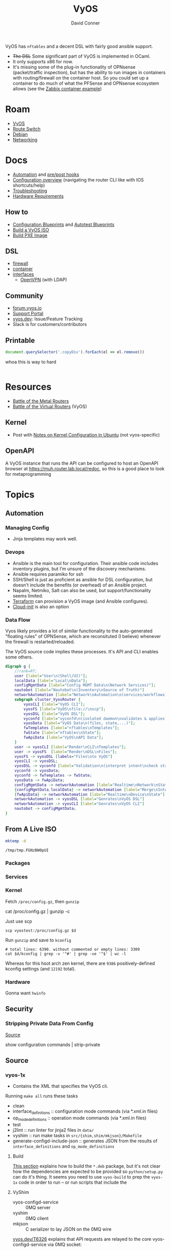 :PROPERTIES:
:ID:       5aa36ac8-32b3-421f-afb1-5b6292b06915
:END:
#+title: VyOS
#+AUTHOR:    David Conner
#+EMAIL:     noreply@te.xel.io
#+DESCRIPTION: notes

VyOS has =nftables= and a decent DSL with fairly good ansible support.

+ +The DSL+ Some significant part of VyOS is implemented in OCaml.
+ It only supports x86 for now.
+ It's missing some of the plug-in functionality of OPNsense (packet/traffic
  inspection), but has the ability to run images in containers with
  routing/firewall on the container host. So you could set up a container to do
  much of what the PFSense and OPNsense ecosystem allows (see the [[https://docs.vyos.io/en/stable/configuration/container/index.html#example-configuration][Zabbix
  container example]])

* Roam
+ [[id:5aa36ac8-32b3-421f-afb1-5b6292b06915][VyOS]]
+ [[id:e967c669-79e5-4a1a-828e-3b1dfbec1d19][Route Switch]]
+ [[id:23716a1b-7937-4cd1-923d-9adae1286601][Debian]]
+ [[id:ea11e6b1-6fb8-40e7-a40c-89e42697c9c4][Networking]]

* Docs

+ [[https://docs.vyos.io/en/stable/automation/index.html][Automation]] and [[https://docs.vyos.io/en/stable/automation/command-scripting.html#executing-pre-hooks-post-hooks-scripts][pre/post hooks]]
+ [[https://docs.vyos.io/en/stable/cli.html#configuration-overview][Configuration overview]] (navigating the router CLI like with IOS
  shortcuts/help)
+ [[https://docs.vyos.io/en/stable/troubleshooting/index.html][Troubleshooting]]
+ [[https://support.vyos.io/support/solutions/articles/103000096255-what-are-the-hardware-requirements-][Hardware Requirements]]

** How to
+ [[https://docs.vyos.io/en/stable/configexamples/index.html][Configuration Blueprints]] and [[https://docs.vyos.io/en/stable/configexamples/index.html#configuration-blueprints-autotest][Autotest Blueprints]]
+ [[https://docs.vyos.io/en/sagitta/contributing/build-vyos.html#][Build a VyOS ISO]]
+ [[https://docs.vyos.io/en/latest/installation/install.html#pxe-boot][Build PXE Image]]

** DSL

+ [[https://docs.vyos.io/en/stable/configuration/firewall/index.html][firewall]]
+ [[https://docs.vyos.io/en/stable/configuration/container/index.html][container]]
+ [[https://docs.vyos.io/en/stable/configuration/interfaces/index.html][interfaces]]
  + [[https://docs.vyos.io/en/stable/configuration/interfaces/openvpn.html][OpenVPN]] (with LDAP)

** Community
+ [[https://forum.vyos.io/][forum.vyos.io]]
+ [[https://support.vyos.io/support/home][Support Portal]]
+ [[https://vyos.dev/][vyos.dev]]: Issue/Feature Tracking
+ Slack is for customers/contributors

** Printable

#+begin_src javascript
document.querySelector('.copyDiv').forEach(el => el.remove())
#+end_src

whoa this is way to hard

#+begin_src css

#+end_src

* Resources
+ [[https://blog.kroy.io/2019/11/21/battle-of-the-bare-metal-routers/][Battle of the Metal Routers]]
+ [[https://blog.kroy.io/2019/08/23/battle-of-the-virtual-routers/][Battle of the Virtual Routers]] (VyOS)

** Kernel

+ Post with [[https://discourse.ubuntu.com/t/kernel-configuration-in-ubuntu/35857][Notes on Kernel Configuration in Ubuntu]] (not vyos-specific)

** OpenAPI

A VyOS instance that runs the API can be configured to host an OpenAPI browser
at https://muh.router.lab.local/redoc, so this is a good place to look for
metaprogramming

* Topics



** Automation

*** Managing Config

+ Jinja templates may work well.


*** Devops
+ Ansible is the main tool for configuration. Their ansible code includes
  inventory plugins, but I'm unsure of the discovery mechanisms.
+ Ansible requires paramiko for ssh
+ SSH/Shell is just as proficient as ansible for DSL configuration, but doesn't
  include the benefits (or overhead) of an Ansible project.
+ Napalm, Netmiko, Salt can also be used, but support/functionality seems
  limited.
+ [[https://docs.vyos.io/en/stable/automation/terraform/index.html][Terraform]] can provision a VyOS image (and Ansible configures).
+ [[https://docs.vyos.io/en/stable/automation/cloud-init.html][Cloud-init]] is also an option

*** Data Flow

Vyos likely provides a lot of similar functionality to the auto-generated
"floating rules" of OPNSense, which are reconsituted (I believe) whenever the
firewall is restarted/reloaded.

The VyOS source code implies these processes. It's API and CLI enables some
others.

#+begin_src dot :file img/vyos/fw-workflow.svg
digraph g {
    //rank=RT;
    user [label="User\n(Shell/UI)"];
    localData [label="Local\nData"];
    configMgmtData [label="Config MGMT Data\n(Network Services)"];
    nautobot [label="Nautobot\n(Inventory\nSource of Truth)"]
    networkAutomation [label="Network\nAutomation\n(services/workflows)"]
    subgraph cluster_VyosRouter {
        vyosCLI [label="VyOS CLI"];
        vyosFS [label="VyOS\nfile://\nscp"];
        vyosDSL [label="VyOS DSL"];
        vyconfd [label="vyconfd\n(isolated daemon\nvalidates & applies)"];
        vyosData [label="VyOS Data\n(files, state,...)"];
        fwTemplates [label="nftables\nTemplates"];
        fwState [label="nftables\nState"];
        fwApiData [label="VyOS\nAPI Data"];
    }
    user -> vyosCLI [label="Render\nCLI\nTemplates"];
    user -> vyosFS  [label="Render\nDSL\nFiles"];
    vyosFS -> vyosDSL [labels="Files\nto VyOS"]
    vyosCLI -> vyosDSL;
    vyosDSL -> vyconfd [label="Validation\n(interpret intent\ncheck state)"];
    vyconfd -> vyosData;
    vyconfd -> fwTemplates -> fwState;
    vyosData -> fwApiData;
    configMgmtData -> networkAutomation [label="Realtime\nNetwork\nState"]
    {configMgmtData,localData} -> networkAutomation [label="Merge\nInto\nParams"]
    {fwApiData} -> networkAutomation [label="Realtime\nDevice\nState"]
    networkAutomation -> vyosDSL [label="Genrates\nVyOS DSL"]
    networkAutomation -> vyosCLI [label="Genrates\nVyOS CLI"]
    nautobot -> configMgmtData;
}
#+end_src

#+RESULTS:
[[file:img/vyos/fw-workflow.svg]]


** From A Live ISO

#+name: tmpdir
#+begin_src sh :cache yes
mktemp -d
#+end_src

#+RESULTS[d11bbe9264aafab22d88733f2c0f56e64bc0e8a9]: tmpdir
: /tmp/tmp.FGNzBW0pUI

*** Packages

*** Services


*** Kernel


Fetch =/proc/config.gz=, then =gunzip=

#+begin_example shell
# this works, but tramp completion is problematic -- emacs close to locking :(
# +begin_src shell :dir /ssh:vyostest:/home/vyos :results output file :file img/vyos.kconfig
cat /proc/config.gz | gunzip -c
#+end_example

Just use scp

#+begin_src shell :var d=tmpdir
scp vyostest:/proc/config.gz $d
#+end_src

Run =gunzip= and save to =kconfig=

#+begin_src shell :var d=tmpdir
# total lines: 6390. without commented or empty lines: 3309
cat $d/kconfig | grep -v '^#' | grep -ve '^$' | wc -l
#+end_src

#+RESULTS:
: 3309

Whereas for this hsot arch zen kernel, there are =9386= positively-defined kconfig
settings (and =12192= total).

*** Hardware

Gonna want =hwinfo=
** Security

*** Stripping Private Data From Config

[[https://forum.vyos.io/t/ip-tv-with-igmp-issues/11604/3][Source]]

#+begin_example shell
show configuration commands | strip-private
#+end_example
** Source
*** vyos-1x

+ Contains the XML that specifies the VyOS cli.

Running =make all= runs these tasks

+ clean
+ interface_definitions :: configuration mode commands (via *.xml.in files)
+ op_mode_definitions :: operation mode commands (via *.xml.in files)
+ test
+ j2lint :: run linter for jinja2 files in =data/=
+ vyshim :: run make tasks in =src/{shim,shim/mkjson}/Makefile=
+ generate-configd-include-json :: generates JSON from the results of
  =interface_definitions= and =op_mode_definitions=

**** Build

[[https://docs.vyos.io/en/latest/contributing/build-vyos.html#build-packages][This section]] explains how to build the =*.deb= package, but it's not clear how the
dependencies are expected to be provided so =python/setup.py= can do it's thing.
It seems you need to use =vyos-build= to prep the =vyos-1x= code in order to run -- or
run scripts that include the

**** VyShim

+ vyos-configd-service :: 0MQ server
+ vyshim :: 0MQ client
+ mkjson :: C serializer to lay JSON on the 0MQ wire

[[https://vyos.dev/T6326][vyos.dev/T6326]] explains that API requests are relayed to the core
vyos-configd-service via 0MQ socket:

#+begin_quote
1. API(configure)
2. vyos-http-api-server(.py)
3. configsession.py
4. /opt/vyatta/sbin/my_commit(symlinked to: my_cli_bin)
5. sudo is called here, but I am too code blind when it comes to C to figure out where/how it is called
6. vyshim (ZMQ client)
7. vyos-configd-service (ZMQ server)
8. <py service file>
#+end_quote

See [[https://github.com/vyos/vyos-1x/blob/bc6e337a13f3021ad39eb064e2452df7df77232f/data/vyos-configd-env-set#L1][./data/vyos-configd-env-set]]

**** XML Spec

Transclusion for XML specs in [[https://github.com/vyos/vyos-1x/blob/4d3e976271e30d70c8b2660d869a220de98d8c59/op-mode-definitions/][./op-mode-definitions]] and
[[https://github.com/vyos/vyos-1x/blob/4d3e976271e30d70c8b2660d869a220de98d8c59/interface-definitions][./interface-definitions]] is performed by [[https://github.com/vyos/vyos-1x/blob/4d3e976271e30d70c8b2660d869a220de98d8c59/scripts/transclude-template#L54][./scripts/transclude-template]]

Running =make op_mode_definitions= and =make interface_definitions= will generate
XML in the respective subdirs of =./build=. This can be queried with =xq= et alias.

The vyos =*.xml.in= files [[https://docs.vyos.io/en/latest/contributing/development.html#gnu-preprocessor][use the GNU Preprocessor]], merged in [[https://vyos.dev/T1843][T1843]]. The [[https://docs.vyos.io/en/latest/contributing/development.html#c-backend-code][CLI
parser is C++]] and found in [[https://github.com/vyos/vyatta-cfg][vyos/vyatta-cfg]]

***** Op Mode Definitions

+ [ ] in emacs, this results in a find/exec task that doesn't complete

***** Interface Definitions

+ [ ] building these requires having a compatible =libvyosconfig.so=

***** XML Schema

After building ISO, XML =RelaxNG= schemas are in
=./build/vyos-1x/schema/*.{rnc,rng}=

**** GraphQL API

The API is implemented in python using Ariadne in the vyos-1x repo.

The last task when =make all= generates the JSON versions of the same XML

The file [[https://github.com/vyos/vyos-1x/blob/4d3e976271e30d70c8b2660d869a220de98d8c59/src/services/api/graphql/README.graphql#L3][src/services/api/graphql/README.graphql]] contains example queries

+ [[https://github.com/vyos/vyos-1x/blob/4d3e976271e30d70c8b2660d869a220de98d8c59/src/services/api/graphql/graphql/schema/schema.graphql#L17][src/services/api/graphql/graphql/schema/schema.graphql]]
+ [[https://github.com/vyos/vyos-1x/blob/4d3e976271e30d70c8b2660d869a220de98d8c59/src/services/api/graphql/graphql/schema/auth_token.graphql#L1][src/services/api/graphql/graphql/schema/auth_token.graphql]]
+ [[https://github.com/vyos/vyos-1x/blob/4d3e976271e30d70c8b2660d869a220de98d8c59/src/services/api/graphql/graphql/client_op/auth_token.graphql#L3][src/services/api/graphql/graphql/client_op/auth_token.graphql]]

Python generates schemata (in this order, in generate_schema.py)

+ [[https://github.com/vyos/vyos-1x/blob/4d3e976271e30d70c8b2660d869a220de98d8c59/src/services/api/graphql/generate/schema_from_op_mode.py#L154][src/services/api/graphql/generate/schema_from_op_mode.py]]
+ [[https://github.com/vyos/vyos-1x/blob/4d3e976271e30d70c8b2660d869a220de98d8c59/src/services/api/graphql/generate/schema_from_config_session.py#L154][src/services/api/graphql/generate/schema_from_config_session.py]]
+ [[https://github.com/vyos/vyos-1x/blob/4d3e976271e30d70c8b2660d869a220de98d8c59/src/services/api/graphql/generate/schema_from_composite.py#L154][src/services/api/graphql/generate/schema_from_composite.py]]

These files use these config values

#+begin_example python
from vyos.defaults import directories

# ...

OP_MODE_PATH = directories['op_mode'] #
SCHEMA_PATH = directories['api_schema']
CLIENT_OP_PATH = directories['api_client_op']
DATA_DIR = directories['data']
#+end_example


**** Config Parser

Config language seems loosely modeled on =*.nft= files from nftables

+ Config is loaded here [[https://github.com/vyos/vyos-1x/blob/bc6e337a13f3021ad39eb064e2452df7df77232f/python/vyos/configtree.py#L187-L210][./python/vyos/configtree.py]] at line 187, after the FFI
  functions for =cdll= bindings are bound to the =ConfigTree= object.
  - it can be instantiated from a =config_string= ... or an =internal= or an =address=
+ [[https://github.com/vyos/vyos-1x/blob/bc6e337a13f3021ad39eb064e2452df7df77232f/python/vyos/config.py#L17][./python/vyos/config.py]]
  - The python files in =./src/= handle parsing modified config, validation and
    reconfiguration (see [[https://docs.vyos.io/en/latest/contributing/development.html#configuration-script-structure-and-behaviour][Configuration Script Structure/Behavior]]) ... but these
    are scripts invoked at runtime that depend on the library in =./python=
  - They are executed in [[https://docs.vyos.io/en/latest/contributing/development.html#other-considerations-vyos-configd][the vyos-configd context]]
+ [[https://github.com/vyos/vyos-1x/blob/bc6e337a13f3021ad39eb064e2452df7df77232f/python/vyos/migrate.py#L40][./python/vyos/migrate.py]] is a good starting point for scripting
  - [[https://github.com/vyos/vyos-1x/blob/bc6e337a13f3021ad39eb064e2452df7df77232f/python/vyos/component_version.py#L152-L159][./python/vyos/component_version.py]] reads the config file here (and splits it
    into parts)
+ [[https://github.com/vyos/vyos-1x/blob/bc6e337a13f3021ad39eb064e2452df7df77232f/python/vyos/compose_config.py#L34][./python/vyos/compose_config.py]] will =apply_func= (Callable) or =apply_file= (with
  =func_file= and =func_name=) and dump the updated =config_tree= to a string.

Anyways ... using the =ConfigTree= directly in scripts should allow merging fairly
minimal configuration snippets in order to produce larger trees, which are
rendered to a final configuration object.

You'll need to run the vyos python code within a container that's built vyos
(set a tag to the build result, but ensuring critical files are present)

***** Merge from Jinja -> config strings -> config trees

e.g. with templates for the the config

#+begin_example conf
interfaces {
  ethernet en0 {
    address {% en0.address %}
    description "WAN Interface"
    offload {% en0.offload | join(' ') %}
  }
}
#+end_example

And a system

#+begin_example conf
system {
  host-name vyos
  time-zone America/New_York
  name-server 10.123.0.1
}
#+end_example

+ This approach isn't much better than =set= commands via ssh.
+ Still suffers from managing/transforming config
+ Can't sequence configuration transformations (to validate and attempt to
  =commit= config, rolling back transactions if subsequent =commit= is invalid or
  problematic after commit) ... i.e. it's all-or-nothing

**** Data

***** Protobufs

+ Need to build straight outta the vyos-1x directory

#+begin_example gitignore
# autogenerated vyos-commitd protobuf files
python/vyos/proto/*pb2.py
python/vyos/proto/*.desc
python/vyos/proto/vyconf_proto.py
#+end_example

** ISO Build

It's a =debian-live= build

+ [[https://debian-live-config.readthedocs.io/][Debian Live Config Docs]]
  - [[https://github.com/nodiscc/debian-live-config/blob/master/doc/md/custom.md][./doc/md/custom.md]]
+ [[https://packages.debian.org/bookworm/live-build][Live Build System Components]]

Other build projects (apparently the support isn't great)

+ [[https://github.com/grahamhayes/vyos-build/][grahamhayes/vyos-build]] (containers, but old)
+ [[https://github.com/mcbridematt/vyos-arm64-builder][mcbridematt/vyos-arm64-builder]] (without containers)
+ [[https://www.google.com/url?sa=t&source=web&rct=j&opi=89978449&url=https://www.youtube.com/watch%3Fv%3DpbCQ5DXwUhI&ved=2ahUKEwimnNHcgaKNAxVzEFkFHTrZMG4QtwJ6BAgUEAI&usg=AOvVaw0mxO4FE6gLKe1cgbZzdZJc][Video: successfully installed VyOS on custom ARM64]]

*** Directories

According to [[https://github.com/vyos/vyos-build?tab=readme-ov-file][vyos/vyos-build]], the directories used:

#+begin_quote
+ build :: Used for temporary files used for the build and for build artifacts
+ data :: Data required for building the ISO (e.g. boot splash/configs)
+ packages :: This directory can hold arbitrary *.deb packages which will be
  embeded into the resulting ISO. Among other things those packages will be:
  Linux Kernel, FRR, Netfiler...
+ scripts :: Scripts that are used for the build process
+ tools :: Scripts that are used for maintainer's tasks automation and other
  purposes, but not during ISO build process
#+end_quote

*** Customization

The [[https://github.com/vyos/vyos-build/blob/247e810339294218876922d6cc015c8bbc746c39/scripts/image-build/build-vyos-image#L201-L223][options passed to build-vyos-image]] can also be customized in
=./data/build-flavors/*.toml=, where the most complete defaults are seen in
[[https://github.com/vyos/vyos-build/blob/247e810339294218876922d6cc015c8bbc746c39/data/defaults.toml#L1][./data/defaults.toml]]

**** Add Packages

When added to the =build-flavor=, these should append.

#+begin_src toml
packages = [
  "lvm2",
  "hwinfo",
  "yubico-piv-tool",
  "opensc-pkcs11",
  "opensc",
  "age"
]
#+end_src
**** Smoketests

See [[https://docs.vyos.io/en/latest/contributing/testing.html#smoketests][Testing]] for info on enabling smoketests during ISO build

*** Permanent Installation

Running =install image= eventually spawns =sudo
${vyos_op_scripts_dir}/image_installer.py --action install=

+ This is built into the ISO at ./build/vyos-1x/src/op_mode/image_installer.py
+ And sourced from the vyos-1x repo at [[https://github.com/vyos/vyos-1x/blob/572400156976a5fc36e1dbe2fcdaf12d61510e13/src/op_mode/image_installer.py#L4][src/op_mode/image_installer.py]]
+ It basically transfers the ISO contents onto the Root and EFI partitions. See
  [[https://github.com/vyos/vyos-1x/blob/572400156976a5fc36e1dbe2fcdaf12d61510e13/src/op_mode/image_installer.py#L791-L963][image_install]]
+ For the bootloader, it relies on [[https://github.com/vyos/vyos-1x/blob/572400156976a5fc36e1dbe2fcdaf12d61510e13/python/vyos/system/grub.py][grub]] and [[https://github.com/vyos/vyos-1x/blob/572400156976a5fc36e1dbe2fcdaf12d61510e13/python/vyos/system/grub_util.py][grub_util]] from =import vyos.system=
  - grub_util :: handles ={set,update}_console_speed= and
    ={set,update}_kernel_cmdline_options=
  - grub ::

*** Other Artifacts
**** Interesting files

+ ./build/vyos-1x/schema/*.{rnc,rng} :: RelaxNG XML schemas for interface &
  op-mode commands
+ ./build/config/hooks/{live,normal} ::


**** Structure of =build=

The files at =data/live-build-config/hooks/live= run when the ISO is mounted, so
=data/live-build-config/hooks/live/00-manifest.binary= writes to
=./live/packages.txt=, found at =/usr/lib/live/mount/medium/live/packages.txt=

***** Directories

Without vyos-1x, cache or chroot directories, the file structure is compact

#+begin_src shell :results output verbatim :dir /data/ecto/vyos/vyos/vyos-build
tree -dI vyos-1x -I cache -I chroot build
#+end_src

#+RESULTS:
#+begin_example
build
├── auto
├── binary
│   ├── boot
│   │   └── grub
│   │       ├── live-theme
│   │       └── x86_64-efi
│   ├── EFI
│   │   └── boot
│   ├── isolinux
│   └── live
├── config
│   ├── apt
│   ├── archives
│   ├── bootloaders
│   │   └── grub-pc
│   │       └── live-theme
│   ├── debian-installer
│   ├── hooks
│   │   ├── live
│   │   └── normal
│   ├── includes
│   ├── includes.binary
│   │   └── isolinux
│   ├── includes.bootstrap
│   ├── includes.chroot
│   │   ├── etc
│   │   │   ├── initramfs-tools
│   │   │   │   └── hooks
│   │   │   ├── modprobe.d
│   │   │   ├── modules-load.d
│   │   │   ├── sudoers.d
│   │   │   └── systemd
│   │   │       └── system
│   │   │           └── getty@tty1.service.d
│   │   ├── opt
│   │   │   └── vyatta
│   │   │       └── etc
│   │   │           ├── grub
│   │   │           └── install-image
│   │   ├── usr
│   │   │   └── share
│   │   │       └── vyos
│   │   │           └── keys
│   │   └── var
│   │       └── lib
│   │           └── shim-signed
│   │               └── mok
│   ├── includes.chroot_after_packages
│   ├── includes.chroot_before_packages
│   ├── includes.installer
│   ├── includes.source
│   ├── package-lists
│   ├── packages
│   ├── packages.binary
│   ├── packages.chroot
│   ├── preseed
│   └── rootfs
└── local
    └── bin

60 directories
#+end_example

** Config

*** Default Profiles

There are several profiles to build, each with a =config.boot.default=, though
some of the profiles below are CI/CD (not in the =vyos-build= project)

#+begin_src shell :results output verbatim
locate '/data/ecto/vyos*vyos*config*default' \
    | sed -e 's/\/data\/ecto\/vyos\/vyos\///g'  \
    | tree --fromfile .
#+end_src

#+RESULTS:
#+begin_example
.
├── gh-action-test-vyos-1x
│   ├── data
│   │   └── config.boot.default
│   └── tests
│       └── data
│           └── config.boot.default
├── vyos
│   └── configs
│       └── etc
│           └── vyos
│               └── config.boot.default
├── vyos-1x
│   ├── data
│   │   └── config.boot.default
│   └── tests
│       └── data
│           └── config.boot.default
├── vyos-build
│   ├── build
│   │   └── vyos-1x
│   │       ├── data
│   │       │   └── config.boot.default
│   │       └── tests
│   │           └── data
│   │               └── config.boot.default
│   └── tools
│       ├── cloud-init
│       │   └── AWS
│       │       └── config.boot.default
│       └── container
│           └── config.boot.default
└── vyos-workflow-test-temp
    ├── data
    │   └── config.boot.default
    └── tests
        └── data
            └── config.boot.default

27 directories, 11 files
#+end_example

*** Snippets

Lots of snippets tests (mostly jinja templates), though some of these are
standard =.conf= files. The jinja is a bit hard to parse.

#+begin_src sh
find ./vyos/vyos-workflow-test-temp/ -name '*.conf*' -type f
#+end_src

+ vrf-basic: lots of static routes

** Org Babel

It would be possible to run commands against a vyos interface.

*** Potential Problems

+ Since [[https://docs.vyos.io/en/equuleus/cli.html#the-config-mode][configuraton mode changes the shell prompt from $ to #]], the tramp regexp
  may need to change.

**** Statefulness

The usage of =configure= introduces "statefulness" and so your scripts must adapt
to this.

***** Config modes

Three modes for configuration: saved (startup), working, and active/running.

This actually makes scripting much easier:

+ Your changes are transactional, =commit= the whole thing or reset
+ Aborted automation scripts can easily be unwound.

***** Command Modes

There are two modes for commands: Operational mode and Configuration mode

+ Running =show interfaces= in configuration mode outputs diffs with
  additions/replacements/deletions.

So scripts that do the following may be problematic

+ sets data based on state which cannot be predicted: network data or
  configuration management service which retrieve data on the router itself
+ sets data only in the working configuratioin parameters
+ can only source data for configuration after changes to firewall/routing.
  these scripts should generally be broken into multiple scripts, unless that
  would require multiple "transaction" rewinds
+ scripts that need to "hold" changes to working configuration on multiple
  devices, to evaluate whether the transaction should be commit. e.g. making
  changes to VPN/GRE tunnels for devices that would lose connectivity, where you
  want something to validate changes to working configuration (again, it
  displays in diff)

And actually, most of the working-configuration state is lost when you exit
configuration mode. This is probably for the best, as your scripts should
precompute all values anyways.

+ also, scripts that should generally require multiple transactions. i.e. you
  would like to =commit= mutliple times, but then need to rewind the changes to
  multiple devices -- in this case, the sequence of commands to rewind the
  changes cannot be known to be the "inverse" of the configured commands. So, a
  pattern for automation where you always save the running config before you
  initiate changes.

Since you can't exit configuration mode without commiting, your automation needs
to manage:

+ connection state (e.g. ssh)
+ error handling ... (e.g. you fat-fingered that VPN)
+ in addition to config delta and configuration mode state (e.g. the mode or the
  active interface)

The answers to the above general design concerns should be found in the code
that supports the [[https://docs.vyos.io/en/equuleus/configexamples/index.html][Configuration Blueprints]], especially the automated testing.

THE PROBLEM: these scenarios are actually exceedingly common for managing large
deployments, which are actually more common than you'd think (although
Route/Switch is small world)

You absolutely will take down the network & services lulz

*** Connect using =sshfs= to eval

One approach would just set the =:dir= to a Tramp path, but this isn't great

#+begin_example org
#+begin_src sh :dir (concat (identity sshfs-uri)) :shebang #!/bin/ash :eval never
ssh aserver '
nvram show | grep vlan
'
#+end_src
#+end_example

+ and [[https://lists.gnu.org/archive/html/emacs-orgmode/2016-01/msg00321.html][there can be issues with =/tmp=]] since babel will try to store scripts
  there on the remote host while it runs them
  - This is an issue for =busybox=, maybe =ash= and maybe =dropbear=... so it like
    doesn't work well for ddwrt, unless it's a custom build
+ =sshfs-uri= would be something like =(setq sshfs-uri
  "/ssh:root@router.mynet.local:/jffs/deploy")=
+ idk whether I used =sshfs= because =/ssh:user@host:/root/muh/server=, but Tramp
  maintains a persistent =ssh= connection that it injects real commands into
  (which is why it doesn't work when =PS1= has a colorized prompt)

There may be other approaches that combine Tramp/Babel

+ This requires some [[https://stewart123579.github.io/blog/posts/emacs/emacs-on-windows-getting-tramp-to-work/][Tramp tweaks for Windows]]

*** From the VyOS manual

Running this at a shell would connect, then run the commands

#+begin_example sh
ssh 192.0.2.1 'vbash -s' <<EOF
source /opt/vyatta/etc/functions/script-template
run show interfaces
exit
EOF
#+end_example

** ZeroTier & Tailscale

[[https://lev-0.com/][lev-0]] has several series on setting Tailscale on VyOS as a podman service. The
VyOS DSL has a =container= subcommand. I haven't worked out the details, but
this seems like a fairly viable option.

** PKI
